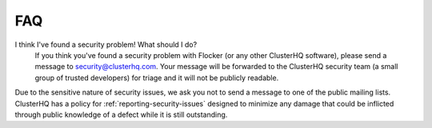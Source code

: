.. _faqs:

===
FAQ
===

I think I've found a security problem! What should I do?
   If you think you've found a security problem with Flocker (or any other ClusterHQ software), please send a message to security@clusterhq.com.
   Your message will be forwarded to the ClusterHQ security team (a small group of trusted developers) for triage and it will not be publicly readable.

Due to the sensitive nature of security issues, we ask you not to send a message to one of the public mailing lists.
ClusterHQ has a policy for :ref:`reporting-security-issues` designed to minimize any damage that could be inflicted through public knowledge of a defect while it is still outstanding.

.. _the Flocker Google group: https://groups.google.com/forum/#!forum/flocker-users
